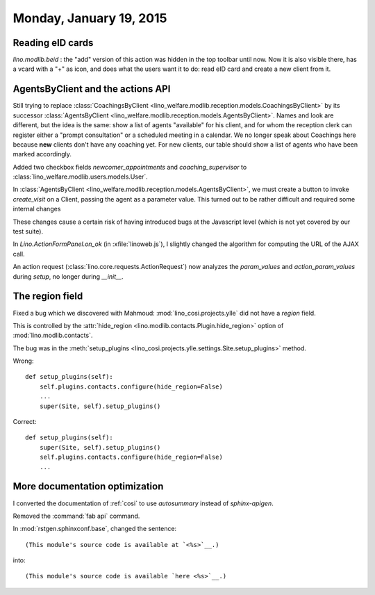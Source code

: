 ========================
Monday, January 19, 2015
========================

Reading eID cards
=================

`lino.modlib.beid` : the "add" version of this action was hidden in the
top toolbar until now. Now it is also visible there, has a vcard with
a "+" as icon, and does what the users want it to do: read eID card
and create a new client from it.


AgentsByClient and the actions API
==================================

Still trying to replace :class:`CoachingsByClient
<lino_welfare.modlib.reception.models.CoachingsByClient>` by its
successor :class:`AgentsByClient
<lino_welfare.modlib.reception.models.AgentsByClient>`.  Names and
look are different, but the idea is the same: show a list of agents
"available" for his client, and for whom the reception clerk can
register either a "prompt consultation" or a scheduled meeting in a
calendar.  We no longer speak about Coachings here because **new**
clients don't have any coaching yet.  For new clients, our table
should show a list of agents who have been marked accordingly.


Added two checkbox fields `newcomer_appointments`
and
`coaching_supervisor`
to :class:`lino_welfare.modlib.users.models.User`.

In :class:`AgentsByClient
<lino_welfare.modlib.reception.models.AgentsByClient>`, we must create
a button to invoke `create_visit` on a Client, passing the agent as a
parameter value.  This turned out to be rather difficult and required
some internal changes

These changes cause a certain risk of having introduced bugs at the
Javascript level (which is not yet covered by our test suite).

In `Lino.ActionFormPanel.on_ok` (in :xfile:`linoweb.js`), I slightly
changed the algorithm for computing the URL of the AJAX call.

An action request (:class:`lino.core.requests.ActionRequest`) now
analyzes the `param_values` and `action_param_values` during `setup`,
no longer during `__init__`. 


The region field
================

Fixed a bug which we discovered with Mahmoud:
:mod:`lino_cosi.projects.ylle` did not have a `region` field. 

This is controlled by the :attr:`hide_region
<lino.modlib.contacts.Plugin.hide_region>` option of
:mod:`lino.modlib.contacts`.

The bug was in the :meth:`setup_plugins
<lino_cosi.projects.ylle.settings.Site.setup_plugins>` method.

Wrong::

    def setup_plugins(self):
        self.plugins.contacts.configure(hide_region=False)
        ...
        super(Site, self).setup_plugins()

Correct::

    def setup_plugins(self):
        super(Site, self).setup_plugins()
        self.plugins.contacts.configure(hide_region=False)
        ...


More documentation optimization
===============================

I converted the documentation of :ref:`cosi` to use `autosummary`
instead of `sphinx-apigen`.

Removed the :command:`fab api` command.

In :mod:`rstgen.sphinxconf.base`, changed the sentence::

  (This module's source code is available at `<%s>`__.)

into::

  (This module's source code is available `here <%s>`__.)


